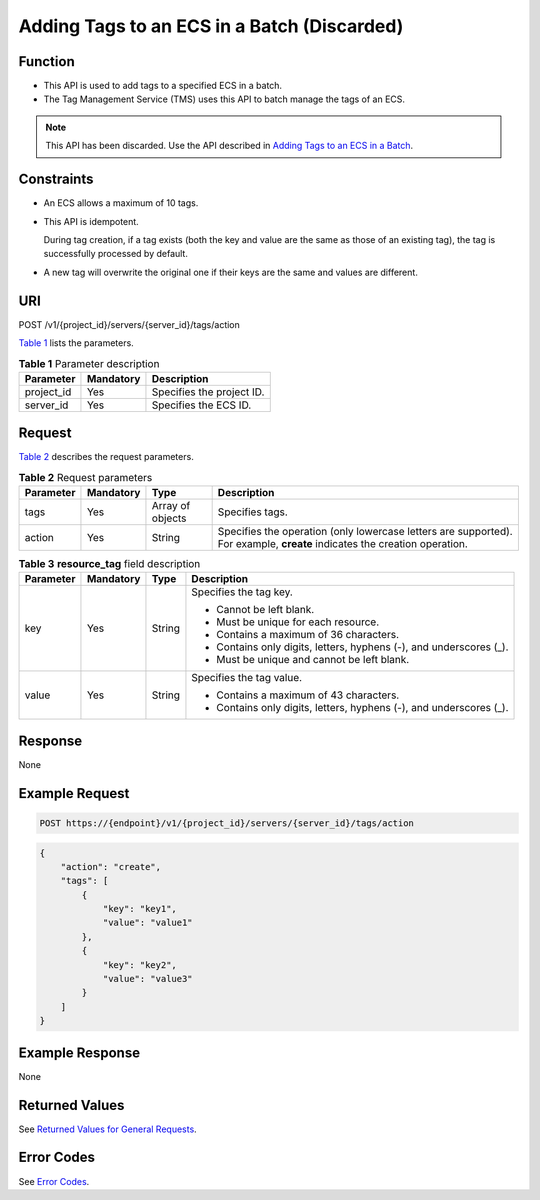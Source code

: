 Adding Tags to an ECS in a Batch (Discarded)
============================================

Function
--------

-  This API is used to add tags to a specified ECS in a batch.
-  The Tag Management Service (TMS) uses this API to batch manage the tags of an ECS.

.. note::

   This API has been discarded. Use the API described in `Adding Tags to an ECS in a Batch <../../apis_recommended/tag_management/adding_tags_to_an_ecs_in_a_batch.html>`__.

Constraints
-----------

-  An ECS allows a maximum of 10 tags.

-  This API is idempotent.

   During tag creation, if a tag exists (both the key and value are the same as those of an existing tag), the tag is successfully processed by default.

-  A new tag will overwrite the original one if their keys are the same and values are different.

URI
---

POST /v1/{project_id}/servers/{server_id}/tags/action

`Table 1 <#enustopic0000001252143577table19484740133714>`__ lists the parameters. 

.. _ENUSTOPIC0000001252143577table19484740133714:

.. table:: **Table 1** Parameter description

   ========== ========= =========================
   Parameter  Mandatory Description
   ========== ========= =========================
   project_id Yes       Specifies the project ID.
   server_id  Yes       Specifies the ECS ID.
   ========== ========= =========================

Request
-------

`Table 2 <#enustopic0000001252143577table1349994618388>`__ describes the request parameters.



.. _ENUSTOPIC0000001252143577table1349994618388:

.. table:: **Table 2** Request parameters

   +-----------+-----------+------------------+---------------------------------------------------------------------------------------------------------------------------+
   | Parameter | Mandatory | Type             | Description                                                                                                               |
   +===========+===========+==================+===========================================================================================================================+
   | tags      | Yes       | Array of objects | Specifies tags.                                                                                                           |
   +-----------+-----------+------------------+---------------------------------------------------------------------------------------------------------------------------+
   | action    | Yes       | String           | Specifies the operation (only lowercase letters are supported). For example, **create** indicates the creation operation. |
   +-----------+-----------+------------------+---------------------------------------------------------------------------------------------------------------------------+



.. _ENUSTOPIC0000001252143577table1751454617383:

.. table:: **Table 3** **resource_tag** field description

   +-----------------+-----------------+-----------------+---------------------------------------------------------------------+
   | Parameter       | Mandatory       | Type            | Description                                                         |
   +=================+=================+=================+=====================================================================+
   | key             | Yes             | String          | Specifies the tag key.                                              |
   |                 |                 |                 |                                                                     |
   |                 |                 |                 | -  Cannot be left blank.                                            |
   |                 |                 |                 | -  Must be unique for each resource.                                |
   |                 |                 |                 | -  Contains a maximum of 36 characters.                             |
   |                 |                 |                 | -  Contains only digits, letters, hyphens (-), and underscores (_). |
   |                 |                 |                 | -  Must be unique and cannot be left blank.                         |
   +-----------------+-----------------+-----------------+---------------------------------------------------------------------+
   | value           | Yes             | String          | Specifies the tag value.                                            |
   |                 |                 |                 |                                                                     |
   |                 |                 |                 | -  Contains a maximum of 43 characters.                             |
   |                 |                 |                 | -  Contains only digits, letters, hyphens (-), and underscores (_). |
   +-----------------+-----------------+-----------------+---------------------------------------------------------------------+

Response
--------

None

Example Request
---------------

.. code-block::

   POST https://{endpoint}/v1/{project_id}/servers/{server_id}/tags/action

.. code-block::

   {
       "action": "create",
       "tags": [
           {
               "key": "key1",
               "value": "value1"
           },
           {
               "key": "key2",
               "value": "value3"
           }
       ]
   }

Example Response
----------------

None

Returned Values
---------------

See `Returned Values for General Requests <../../common_parameters/returned_values_for_general_requests.html>`__.

Error Codes
-----------

See `Error Codes <../../appendix/error_codes.html>`__.


